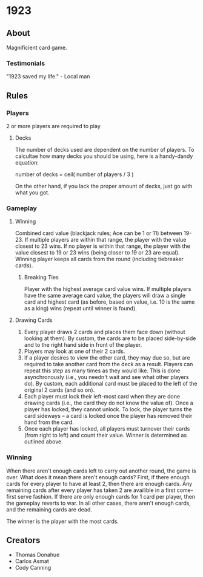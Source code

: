 * 1923
** About
Magnificient card game.

*** Testimonials
"1923 saved my life." - Local man


** Rules
*** Players
2 or more players are required to play

**** Decks
The number of decks used are dependent on the number of players. To
calcultae how many decks you should be using, here is a handy-dandy
equation:

number of decks = ceil( number of players / 3 )

On the other hand, if you lack the proper amount of decks, just go
with what you got. 

*** Gameplay

**** Winning
Combined card value (blackjack rules; Ace can be 1 or 11) between
19-23. If multiple players are within that range, the player with the
value closest to 23 wins. If no player is within that range, the
player with the value closest to 19 or 23 wins (being closer to 19 or
23 are equal). Winning player keeps all cards from the round
(including tiebreaker cards). 

***** Breaking Ties
Player with the highest average card value wins. If multiple players
have the same average card value, the players will draw a single card
and highest card (as before, based on value, i.e. 10 is the same as a
king) wins (repeat until winner is found).

**** Drawing Cards
1. Every player draws 2 cards and places them face down (without
   looking at them). By custom, the cards are to be placed
   side-by-side and to the right hand side in front of the player.
2. Players may look at one of their 2 cards.
3. If a player desires to view the other card, they may due so, but
   are required to take another card from the deck as a result.
   Players can repeat this step as many times as they would like. This
   is done asynchronously (i.e., you needn't wait and see what other
   players do). By custom, each additional card must be placed to the
   left of the original 2 cards (and so on).
3. Each player must lock their left-most card when they are done
   drawing cards (i.e., the card they do not know the value of). Once
   a player has locked, they cannot unlock. To lock, the player turns
   the card sideways -- a card is locked once the player has removed
   their hand from the card. 
4. Once each player has locked, all players must turnover their cards
   (from right to left) and count their value. Winner is determined as
   outlined above.


*** Winning
When there aren't enough cards left to carry out another round, the
game is over. What does it mean there aren't enough cards? First, if
there enough cards for every player to have at least 2, then there
are enough cards. Any remaining cards after every player has taken 2
are availible in a first come-first serve fashion. If there are only
enough cards for 1 card per player, then the gameplay reverts to war.
In all other cases, there aren't enough cards, and the remaining
cards are dead.

The winner is the player with the most cards.


** Creators
- Thomas Donahue
- Carlos Asmat
- Cody Canning
